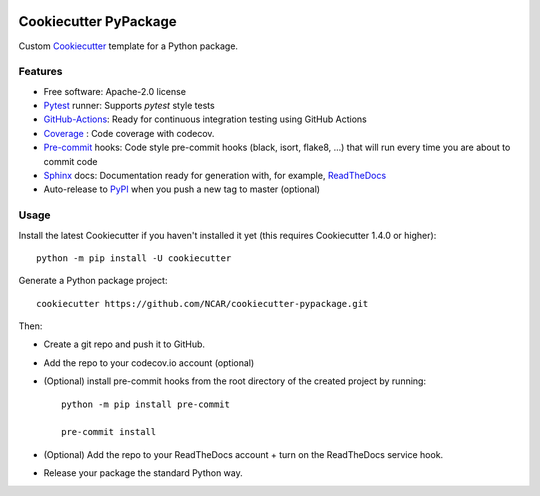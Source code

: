.. image:: https://img.shields.io/github/workflow/status/NCAR/cookiecutter-pypackage/CI?logo=github&style=for-the-badge
    :target: https://github.com/NCAR/cookiecutter-pypackage/actions
    :alt: GitHub Workflow CI Status

Cookiecutter PyPackage
======================

Custom Cookiecutter_ template for a Python package.


Features
--------

* Free software: Apache-2.0 license
* Pytest_ runner: Supports `pytest` style tests
* GitHub-Actions_: Ready for continuous integration testing using GitHub Actions
* Coverage_ : Code coverage with codecov.
* Pre-commit_ hooks: Code style pre-commit hooks (black, isort, flake8, ...) that will run every time you are about to commit code
* Sphinx_ docs: Documentation ready for generation with, for example, ReadTheDocs_
* Auto-release to PyPI_ when you push a new tag to master (optional)

Usage
-----

Install the latest Cookiecutter if you haven't installed it yet (this requires Cookiecutter 1.4.0 or higher)::

    python -m pip install -U cookiecutter

Generate a Python package project::

    cookiecutter https://github.com/NCAR/cookiecutter-pypackage.git

Then:

* Create a git repo and push it to GitHub.
* Add the repo to your codecov.io account (optional)
* (Optional) install pre-commit hooks from the root directory of the created project by running::

      python -m pip install pre-commit

      pre-commit install


* (Optional) Add the repo to your ReadTheDocs account + turn on the ReadTheDocs service hook.
* Release your package the standard Python way.


.. _GitHub-Actions: https://help.github.com/en/actions/
.. _Pytest: http://pytest.org/
.. _Coverage: https://codecov.io/
.. _Pre-commit: https://github.com/pre-commit/pre-commit-hooks
.. _Cookiecutter: https://github.com/audreyr/cookiecutter
.. _PyPI: https://pypi.org/
.. _Sphinx: http://sphinx-doc.org/
.. _ReadTheDocs: https://readthedocs.org/
